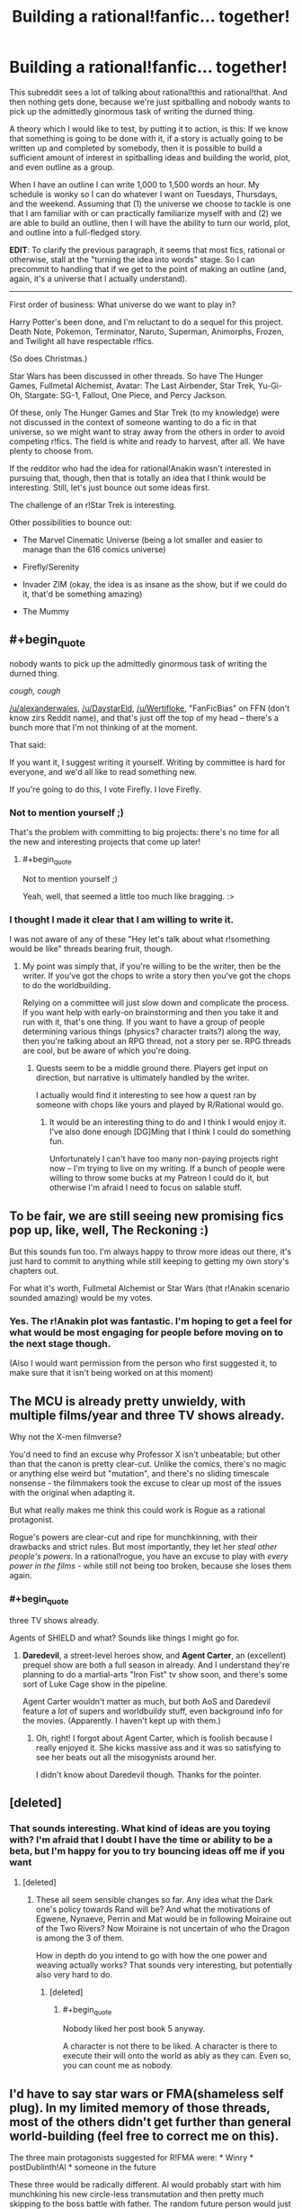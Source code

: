 #+TITLE: Building a rational!fanfic... together!

* Building a rational!fanfic... together!
:PROPERTIES:
:Author: callmebrotherg
:Score: 13
:DateUnix: 1429498254.0
:END:
This subreddit sees a lot of talking about rational!this and rational!that. And then nothing gets done, because we're just spitballing and nobody wants to pick up the admittedly ginormous task of writing the durned thing.

A theory which I would like to test, by putting it to action, is this: If we know that something is going to be done with it, if a story is actually going to be written up and completed by somebody, then it is possible to build a sufficient amount of interest in spitballing ideas and building the world, plot, and even outline as a group.

When I have an outline I can write 1,000 to 1,500 words an hour. My schedule is wonky so I can do whatever I want on Tuesdays, Thursdays, and the weekend. Assuming that (1) the universe we choose to tackle is one that I am familiar with or can practically familiarize myself with and (2) we are able to build an outline, then I will have the ability to turn our world, plot, and outline into a full-fledged story.

*EDIT*: To clarify the previous paragraph, it seems that most fics, rational or otherwise, stall at the "turning the idea into words" stage. So I can precommit to handling that if we get to the point of making an outline (and, again, it's a universe that I actually understand).

--------------

First order of business: What universe do we want to play in?

Harry Potter's been done, and I'm reluctant to do a sequel for this project. Death Note, Pokemon, Terminator, Naruto, Superman, Animorphs, Frozen, and Twilight all have respectable r!fics.

(So does Christmas.)

Star Wars has been discussed in other threads. So have The Hunger Games, Fullmetal Alchemist, Avatar: The Last Airbender, Star Trek, Yu-Gi-Oh, Stargate: SG-1, Fallout, One Piece, and Percy Jackson.

Of these, only The Hunger Games and Star Trek (to my knowledge) were not discussed in the context of someone wanting to do a fic in that universe, so we might want to stray away from the others in order to avoid competing r!fics. The field is white and ready to harvest, after all. We have plenty to choose from.

If the redditor who had the idea for rational!Anakin wasn't interested in pursuing that, though, then that is totally an idea that I think would be interesting. Still, let's just bounce out some ideas first.

The challenge of an r!Star Trek is interesting.

Other possibilities to bounce out:

- The Marvel Cinematic Universe (being a lot smaller and easier to manage than the 616 comics universe)

- Firefly/Serenity

- Invader ZIM (okay, the idea is as insane as the show, but if we could do it, that'd be something amazing)

- The Mummy


** #+begin_quote
  nobody wants to pick up the admittedly ginormous task of writing the durned thing.
#+end_quote

/cough, cough/

[[/u/alexanderwales]], [[/u/DaystarEld]], [[/u/Wertifloke]], "FanFicBias" on FFN (don't know zirs Reddit name), and that's just off the top of my head -- there's a bunch more that I'm not thinking of at the moment.

That said:

If you want it, I suggest writing it yourself. Writing by committee is hard for everyone, and we'd all like to read something new.

If you're going to do this, I vote Firefly. I love Firefly.
:PROPERTIES:
:Author: eaglejarl
:Score: 7
:DateUnix: 1429501238.0
:END:

*** Not to mention yourself ;)

That's the problem with committing to big projects: there's no time for all the new and interesting projects that come up later!
:PROPERTIES:
:Author: DaystarEld
:Score: 3
:DateUnix: 1429504738.0
:END:

**** #+begin_quote
  Not to mention yourself ;)
#+end_quote

Yeah, well, that seemed a little too much like bragging. :>
:PROPERTIES:
:Author: eaglejarl
:Score: 2
:DateUnix: 1429508864.0
:END:


*** I thought I made it clear that I am willing to write it.

I was not aware of any of these "Hey let's talk about what r!something would be like" threads bearing fruit, though.
:PROPERTIES:
:Author: callmebrotherg
:Score: 2
:DateUnix: 1429505610.0
:END:

**** My point was simply that, if you're willing to be the writer, then be the writer. If you've got the chops to write a story then you've got the chops to do the worldbuilding.

Relying on a committee will just slow down and complicate the process. If you want help with early-on brainstorming and then you take it and run with it, that's one thing. If you want to have a group of people determining various things (physics? character traits?) along the way, then you're talking about an RPG thread, not a story per se. RPG threads are cool, but be aware of which you're doing.
:PROPERTIES:
:Author: eaglejarl
:Score: 4
:DateUnix: 1429508831.0
:END:

***** Quests seem to be a middle ground there. Players get input on direction, but narrative is ultimately handled by the writer.

I actually would find it interesting to see how a quest ran by someone with chops like yours and played by R/Rational would go.
:PROPERTIES:
:Author: LeonCross
:Score: 3
:DateUnix: 1429518908.0
:END:

****** It would be an interesting thing to do and I think I would enjoy it. I've also done enough [DG]Ming that I think I could do something fun.

Unfortunately I can't have too many non-paying projects right now -- I'm trying to live on my writing. If a bunch of people were willing to throw some bucks at my Patreon I could do it, but otherwise I'm afraid I need to focus on salable stuff.
:PROPERTIES:
:Author: eaglejarl
:Score: 4
:DateUnix: 1429519429.0
:END:


** To be fair, we are still seeing new promising fics pop up, like, well, The Reckoning :)

But this sounds fun too. I'm always happy to throw more ideas out there, it's just hard to commit to anything while still keeping to getting my own story's chapters out.

For what it's worth, Fullmetal Alchemist or Star Wars (that r!Anakin scenario sounded amazing) would be my votes.
:PROPERTIES:
:Author: DaystarEld
:Score: 5
:DateUnix: 1429504890.0
:END:

*** Yes. The r!Anakin plot was fantastic. I'm hoping to get a feel for what would be most engaging for people before moving on to the next stage though.

(Also I would want permission from the person who first suggested it, to make sure that it isn't being worked on at this moment)
:PROPERTIES:
:Author: callmebrotherg
:Score: 2
:DateUnix: 1429505991.0
:END:


** The MCU is already pretty unwieldy, with multiple films/year and three TV shows already.

Why not the X-men filmverse?

You'd need to find an excuse why Professor X isn't unbeatable; but other than that the canon is pretty clear-cut. Unlike the comics, there's no magic or anything else weird but "mutation", and there's no sliding timescale nonsense - the filmmakers took the excuse to clear up most of the issues with the original when adapting it.

But what really makes me think this could work is Rogue as a rational protagonist.

Rogue's powers are clear-cut and ripe for munchkinning, with their drawbacks and strict rules. But most importantly, they let her /steal other people's powers/. In a rational!rogue, you have an excuse to play with /every power in the films/ - while still not being too broken, because she loses them again.
:PROPERTIES:
:Author: MugaSofer
:Score: 4
:DateUnix: 1429519336.0
:END:

*** #+begin_quote
  three TV shows already.
#+end_quote

Agents of SHIELD and what? Sounds like things I might go for.
:PROPERTIES:
:Author: eaglejarl
:Score: 1
:DateUnix: 1429519511.0
:END:

**** *Daredevil*, a street-level heroes show, and *Agent Carter*, an (excellent) prequel show are both a full season in already. And I understand they're planning to do a martial-arts "Iron Fist" tv show soon, and there's some sort of Luke Cage show in the pipeline.

Agent Carter wouldn't matter as much, but both AoS and Daredevil feature a /lot/ of supers and worldbuildy stuff, even background info for the movies. (Apparently. I haven't kept up with them.)
:PROPERTIES:
:Author: MugaSofer
:Score: 2
:DateUnix: 1429521173.0
:END:

***** Oh, right! I forgot about Agent Carter, which is foolish because I really enjoyed it. She kicks massive ass and it was so satisfying to see her beats out all the misogynists around her.

I didn't know about Daredevil though. Thanks for the pointer.
:PROPERTIES:
:Author: eaglejarl
:Score: 2
:DateUnix: 1429521587.0
:END:


** [deleted]
:PROPERTIES:
:Score: 3
:DateUnix: 1429547523.0
:END:

*** That sounds interesting. What kind of ideas are you toying with? I'm afraid that I doubt I have the time or ability to be a beta, but I'm happy for you to try bouncing ideas off me if you want
:PROPERTIES:
:Author: Zephyr1011
:Score: 1
:DateUnix: 1429554341.0
:END:

**** [deleted]
:PROPERTIES:
:Score: 5
:DateUnix: 1429554822.0
:END:

***** These all seem sensible changes so far. Any idea what the Dark one's policy towards Rand will be? And what the motivations of Egwene, Nynaeve, Perrin and Mat would be in following Moiraine out of the Two Rivers? Now Moiraine is not uncertain of who the Dragon is among the 3 of them.

How in depth do you intend to go with how the one power and weaving actually works? That sounds very interesting, but potentially also very hard to do.
:PROPERTIES:
:Author: Zephyr1011
:Score: 1
:DateUnix: 1429558175.0
:END:

****** [deleted]
:PROPERTIES:
:Score: 2
:DateUnix: 1429558984.0
:END:

******* #+begin_quote
  Nobody liked her post book 5 anyway.
#+end_quote

A character is not there to be liked. A character is there to execute their will onto the world as ably as they can. Even so, you can count me as nobody.
:PROPERTIES:
:Score: 1
:DateUnix: 1429574121.0
:END:


** I'd have to say star wars or FMA(shameless self plug). In my limited memory of those threads, most of the others didn't get further than general world-building (feel free to correct me on this).

The three main protagonists suggested for R!FMA were: * Winry * postDublinth!Al * someone in the future

These three would be radically different. Al would probably start with him munchkining his new circle-less transmutation and then pretty much skipping to the boss battle with father. The random future person would just be a worldbuilding short.

rat!Percy Jackson is still an option, but I'm not a big fan of the whole "mortals are p-zombies" bit
:PROPERTIES:
:Author: Igigigif
:Score: 3
:DateUnix: 1429501913.0
:END:

*** Yeah, the problem of "these threads don't seem to get past worldbuilding" is why I'm trying this approach.

For the record, I do not think that I, personally, would be able to do the writing for Fullmetal Alchemist.
:PROPERTIES:
:Author: callmebrotherg
:Score: 4
:DateUnix: 1429505834.0
:END:


** Welll what if it's not a fanfic? Or, a loose fanfic - one thought that had popped into my head was trying to retell HPMOR as "original" fiction.

At that point, however, it almost starts turning into an RPG instead, as you'd want different people responsible for the story than the physics, so that the story can investigate the physics...
:PROPERTIES:
:Author: narfanator
:Score: 3
:DateUnix: 1429506416.0
:END:


** I would love personally to see either rational!anakin or rational!percy jackson.
:PROPERTIES:
:Author: gregx1000
:Score: 3
:DateUnix: 1429514716.0
:END:


** Anyone who isn't op and other writers could help by making a timeline and plot points. Argue over all the rational and 'science'. You could argue over the specifics and rewrite and edit it as you go. Maybe set up a wikia page or whatever for all that stuff. If you're worried about dwindling interest just stick to short stories.
:PROPERTIES:
:Author: tomintheconer
:Score: 3
:DateUnix: 1429551014.0
:END:


** One technique that would be interesting: readers are randomly split into two groups representing in-universe factions and a game master carefully controls the flow of information between them until the end. That way you don't have to deal with the very difficult task of deciding whether you would have thought of a solution after seeing it / hindsight bias / etc. For phase one everyone does public brainstorming.

It would still be possible to cheat just by having two online identities of course, but it would prevent "accidental" cheating.

I suggest a superpower fic that isn't fanfiction. Everyone brainstorms superpowers then the GM hands them out and everyone does a massive online collaborative RP thing.
:PROPERTIES:
:Author: TimTravel
:Score: 3
:DateUnix: 1429623843.0
:END:

*** Yes. That is a very good idea. I've been thinking about how to implement it off and on for a bit, since I started talking with the writer of rational!Animorphs.
:PROPERTIES:
:Author: callmebrotherg
:Score: 2
:DateUnix: 1429626079.0
:END:


** The Marvel Cinematic Universe did seem promising, but Guardians of The Galaxy has really destroyed any remote semblance of "realism" that the universe might have had.
:PROPERTIES:
:Author: RolandsVaria
:Score: 2
:DateUnix: 1429544295.0
:END:


** I would LOVE a rational!OnePiece fanfic. Sadly, I am a horrible rationalist. Also, ration devil fruit users would be horrifying. Rational!pikapikanomi would just destroy everyone instantly
:PROPERTIES:
:Author: SkyTroupe
:Score: 2
:DateUnix: 1429651799.0
:END:


** I'm partial to a Star Trek: DS-9 rational fic, though I currently have no plans to write one nor do I have much time to collaborate. Feel free to use ideas, of course.

Advantages of DS-9 include a strong setting, lots of dynamic galactic events, and a wormhole that could lead quickly to parts unknown if the story isn't about that sort of thing, or it needs a brand new setting for something.

Some possible points of interest:

- The opportunity for a non-Starfleet Vulcan main character

  - Because who else is the MC in a rational Trek fic?
  - Vulcans later get heavily involved in plot events and almost start a shooting war with the Bajorans, so they are around and interested in the wormhole.
  - They are also limited psychics and have a great spiritual-system-as-religion that /almost/ seems to work as advertised.

- The chance to poke at the oddities of non-human humanoid species

  - It is obvious, for example, that every other species has, at some point, done at least some level of bioengineering for intelligence, longevity, and physical strength.
  - *Everyone* is stronger than humans, for example.
  - Vulcans are just better across the board.
  - And the Trill? We know from the plot that they are playing bioethical games.
  - Also, why so few cybernetic enhancements and replacements?
  - The Earth and their post-Eugenics war stuff might explain humanity not doing post-human bioengineering, but do Vulcans really not have the medical tech to do so? Or maybe they do, and don't use it because of religious reasons.

- The hows and whys of colonization in the /almost/ post physical scarcity culture of the Federation.

  - If someone just wants to round up a few thousand people and head off to settle down somewhere, what kind of forces would come into play?
  - The Federation isn't expansionist, because they don't have to be. They don't appear to need more planets full of people, or filled with weird metals or strange crystals. That sort of thing only comes into play in shows because they're usually so far away from supply bases.
  - How much does the Federation help citizens who want to strike out?
  - And what if someone wants to /leave/ the Federation with a pile of stuff and a few tens of thousands of people? Is that going to be a big deal, or does it happen all the time?

- Issues regarding robots and even weak AI: why isn't it everywhere?

  - This could get dark, fast.
  - Or it could be a simple explanation given in passing: /"AI is hard and illegal. It's easier to bioengineer a brain than program one--which is also illegal. Superhuman AIs are almost impossible. Even the Borg aren't superhuman, just very distributed. Data is an example of the best a single mad scientist can do at current (very stagnant) tech levels. Anything research more organized usually gets stepped on, fast. Time-travel-experiments fast."/
  - But why so few robots, even remote controlled ones? That's odd.
  - Maybe the Vulcan robots make people /really/ insecure, so they don't show them off. Vulcan ships might be stuffed full of the things, for all we know.

--------------

If I were going to write a rational DS-9 story, I'd write about a Vulcan bioengineer heading a group people who want to strike out into the wormhole territory to build an independent scientific research colony. Sort of a free port for those blocked from research by Federation cultural mores and laws, plus a jumping off point to exploring the secrets the new sector holds. Throw in all possible seasteading and sci-fi libertarian tropes for maximum fun.

Her personal goal is a functional suite of protocols for pan-species physical immortality, something Vulcan religions frowns on and most of the Federation publically bans for precautionary principle reasons--more secretly, this is really done for population control reasons. All of this is, obviously, /most illogical/. Biological organisms are fragile and can easily be made much less so. To her, the cost versus reward on doing so for intelligent life easily justifies the expense and effort.

The story opens when our Vulcan arrives on DS-9 and starts collecting materials, buying extra ships, arranging supply agreements, and recruiting last minute specialist personnel. All of the show's big names get involved or approached, of course. Everything has to be ready by the time the fleet arrives, a looming event she keeps referring to, much to the confusion of everyone else. Initially, because of her private and secretive ways, they think she's part of some sort of tiny Vulcan religious cult. They couldn't be more wrong.

First half of the story will be her bouncing off the confused Federation and station personnel and other major actors.

The Cardassians show up and argue that this is a sign of illegal Federation expansionism--they are confused when she shits all over the Federation in true bash-fic fashion and explains how they are actually leaving the "protection" of the Federation.

The Bajorans are faintly bemused by the whole idea, being themselves uninterested in colonization. They have spiritual issues with the whole thing and want endless meetings, but in the end are intellectually intrigued by the idea of unaligned people exploring past the wormhole and the economic possibilities involved. And in sticking it to the Cardassians, of course.

At some point, Starfleet mooks start poking around, trying to find any excuse to shut it down. This brings up all sorts of freedom and personal rights issues that should be interesting to explore in the Trek 'verse. Starfleet and the conservative factions trying to thwart the colony are the main antagonists. Personal drama is high, physical threats are low. Getting traction against the way the Federation works is the conflict that drives this part of the story.

This would end climatically when the "wagon train" fleet finally shows up, with tens of thousands of Vulcans and other humanoid scientists ready to set out. Before, people on DS-9 didn't really emotionally grasp what the fleet was. It looks like an invasion, with hundreds of huge ships from a mix of Federation worlds. All armed "illegally" to the teeth by their Ferengi investors, who we know from canon are much better armed and armored than the Federation usually is. They push through all opposition and transition through the wormhole.

That's the end of the first novel-length story (eight to ten chapters, about 60k words).

--------------

The second half of the story would have to do with the growing danger and climatic events related to the previously unknown threat of the Dominion. Also, some small town politics and radical libertarian cultural friction stuff while setting up the colony. Everything gets off to a rocky start, but eventually settles down as they get their power plants and replicators online.

Once the shit hits the fan, a strong feature would be how actually intelligent people prepare for ruthless interstellar war, and how dangerous it /should be/ to warp anywhere near a technologically modern planet's defense grid. Wolf 359 and later events showed how lacking the Federation is in that respect. Even DS-9 could do better, with shitty thrown-together automated mines. Siege warfare should be very, very costly in space.

The show's main characters can make appearances at various times, but I'd suggest focusing on mostly OCs with maybe only a couple of "defectors". I'd choose *Julian Bashir*, for obvious reasons.

Yes. Okay. OC/Bashir is in the cards. I'm not saying /pon farr/ happens, but I'm not saying it /doesn't/. And it would be illogical for such a predictable event to go unplanned for by the main character--we already know that cross isn't very fecund. Being pregnant would be awkward, so it makes sense. My ship has weapons armed and shields at maximum. You get the idea.

In any case, I think it would work to have Bashir sympathetic to the idea of the colony while flirting with the cold but pretty Vulcan scientist. He agrees with their goals, Starfleet mooks retaliate by making a big deal of his bioengineered past while questioning his loyalty, so he quits Starfleet and joins the science colony. He can then continue to talk to Sisko and the others, and be a link between canon and the AU-ness by making trips back and forth. At some point, the Dominion-lead Cardassians retake DS-9 and some of the main cast flees to the science free-port colony. Flavor with canon to taste.

The Dominion is huge but fights stupid, and is in general rather technologically decadent. It should still be a threat worthy of a single world full of rational actors. The Founders are the Death Star in this story--a foe not swayed by rationality or human goals, unreachable and unattackable. They want nothing less than complete order and total safety for their static, ingrown, xenophobic, fundamentalist culture. That means cutting the heads off tall dandelions, like the science free-port, as well as destroying the Federation and other nations on the other side of the wormhole.

The end game is the Federation eventually adopting the hard won techniques and minor technological refinements developed on the other side of the wormhole to fight the Dominion to a standstill and, after major cultural changes are forced on the Federation by their near destruction, the final victory of a more free-thinking and rational Federation. None of that War of the Worlds-esque, last minute, Hail Mary biotech solution nonsense that let the Federation win in canon.

That's the end of the second novel-length fanfic. Call it 80k words and ten to twelve chapters.

--------------

And then, of course, the Borg show up again. Or they are asked to assisting in figuring out a way to help the lost Starfleet ship /Voyager/. Or the Changelings start an insurrection. Or someone discovers an immortality planet, and they send a mission to study it. Or Lore gets loose again. Lots to work with. Could probably do a trilogy or longer series set in and around the science free-port. Just, for dog's sake, no time travel.
:PROPERTIES:
:Author: TimeLoopedPowerGamer
:Score: 3
:DateUnix: 1429511654.0
:END:


** One idea I've been mulling over is a rational [[http://en.wikipedia.org/wiki/Planet_of_the_Apes_%281968_film%29][Planet of the Apes (the original 1968 one)]]. I've recently watched it for a second time and was struck by just how pessimistic and idiotic Taylor was. I want the stranded astronauts to be scientists (something not too far fetched) that can actually figure out what to do and how to negotiate instead of cuss at the apes until they get their hands on a gun and ride off into the sunset with their mute +sex slave+ love interest.

One of the main themes of the movie was institutional restriction of science; shown through Dr. Zaius, an orangutan who is both a religious leader and the scientific head-honcho, who is our main villain as the protagonists try to find out the truth. But the movie also argues for the restriction of knowledge by the reveal that [[#s][Really lame spoiler that's spoiled by the promotional posters]] I think this theme can be expanded upon and made more nuanced.

But mostly I just want to see an intelligent, rational person deal with being captured by apes that somehow have a reason to speak English 2,000 years in the future.

(Also the source material is only one hour and a half long move, so you don't have to watch a 15 season long anime or deal with extended universes or anything.)
:PROPERTIES:
:Author: CopperZirconium
:Score: 2
:DateUnix: 1429504994.0
:END:

*** That is a neat idea. Also totally unexpected.

What has your idea-mulling netted so far, if you don't mind my asking?
:PROPERTIES:
:Author: callmebrotherg
:Score: 2
:DateUnix: 1429508366.0
:END:

**** Ok, I've mostly come up with questions but not solutions for stuff to change:

- The space ship: the ship should be a colony ship or have some explanation of it's purpose. The vessel in question is a small ship with four people in suspended animation: three males and one female, who dies while in transit. Taylor (the captain and sole surviving crew member after the other men are killed by the apes) says that the woman, Stuart, was supposed to be their "New Eve." Now this is probably just a case of Taylor being scuzzy again, because if they were actually a colony ship, then they should have more than just one female. Also, the ship arrives on a planet 2,000 years in Earth's future, thanks to relativity. With that kind of time gap any science vessel would be obsolete by the time it could send information back, never mind that the people on board aren't scientists. So the ship isn't a colony ship and it isn't a science ship, what other reason could NASA have for sending them out there?

- Let's go with the remake's reason that the apes can speak and humans can't: Alzheimers cure gone horribly wrong. Will the engineered virus still be around to endanger our heroes? I'll go with no.

- The apes speak English. While that's OK for Hollywood, It doesn't make much sense. Languages change over 2000 years unless they are dead and kept around for some reason. If the apes didn't speak English, then there wouldn't be the farce of Taylor being shot in the neck to prevent him from talking to the apes until the opportune moment. I would probably have my apes speak Old English or archaic German as an approximation of how their language would differ from that of the astronauts. I think that this is a more realistic communication obstacle.

- I'd kind of like to see it be a "Connecticut Yanky in King Arthur's Court" sort of story with informed tech and science sweeping through the ape's society, but it has to be done in a satisfying way. Namely the humans can't curb-stomp the apes and take over their culture. Looking forward to optimizing ape society would probably be the end state or epilog.

- I would want to go deeper in the talks with Zira, Cornelius, and Dr. Zaius about who and what counts as a person, better proof of reasoning skills, the concept of philosophical zombies, the treatment of lab animals, and other topics that the movie only hinted at.
:PROPERTIES:
:Author: CopperZirconium
:Score: 5
:DateUnix: 1429551342.0
:END:

***** I like this. Especially the idea of philosophical zombies being discussed.

Would we be drifting too far to reassign the ape castes in such a way that each species makes more sense? Frex, IIRC chimpanzees would be better soldiers than gorillas even though they're smaller and less physically imposing.

Could the ship have been a proof of concept of some sort? Either they come from a culture or program that is REALLY patient, or it's a good thing that somebody wanted to test the design because it did NOT work as intended.
:PROPERTIES:
:Author: callmebrotherg
:Score: 2
:DateUnix: 1429554870.0
:END:

****** So the ship could be a proof of concept but was supposed to only travel for 10 years or so and some how ended up going for 2,000. Maybe it got too close to a weird anomaly that sped it up to a much higher fraction of the speed of light?

The criteria for the ship's function/malfunction:

- Journey takes 2,000 years (or however long it takes to form an ape civilization, if we want to change that number)

- Arrive back at Earth with sufficient ambiguity on whether it is Earth or not. This includes the ability to land on a planet even if it was not the original destination. (The ambiguity is maybe not necessary, but let's keep with the spirit of the original.)

- 

  - If the mission was supposed to go to a different planet, there has to be at least some attempt at an explanation for why they are on Earth.

- Crash land in such a way that the ship can't fly but our heroes survive. (To put the astronauts on equal footing when they first encounter the apes.)

So something went wrong, but not /horribly/ wrong with the ship... unless the mission was to time travel to the future to re-seed the earth after a nuclear war. (But in that case there is no ambiguity about their location.)
:PROPERTIES:
:Author: CopperZirconium
:Score: 2
:DateUnix: 1429564313.0
:END:

******* Are we able to justify putting them in cryosleep?

Maybe the proof of concept was a long-distance journey, testing several systems before designs for a generation ship were finalized. The ship goes out, then comes back in, and... human civilization has fallen apart.

The ship's AI decides (there are several possible reasons) that the fall of human civilization is cause to keep the astronauts in cryo. Waiting for the situation to improve, perhaps. So it orbits for centuries until it becomes to fall into disrepair. The AI decides it can't wait any longer and descends, but in the process the damage which it has suffered is magnified and the AI is in no shape to explain much, if anything.

Perhaps try to come up with a reason for them to conclude, at first, that they are on a colony planet or something?

But really, they're /astronauts/. How do they not look up at the sky and see the constellations?

/not sure how we can keep that element of the movie, after all...
:PROPERTIES:
:Author: callmebrotherg
:Score: 1
:DateUnix: 1429567815.0
:END:

******** I agree. If we throw out the ambiguity, the problem gets a lot easier. The movie could obscure the truth because the audience accepted that Hollywood aliens spoke English and looked human; rationalfic readers would not accept that.

(Crazy twist ending: they ARE on a different planet - Earth in a parallel universe!)
:PROPERTIES:
:Author: CopperZirconium
:Score: 2
:DateUnix: 1429575549.0
:END:

********* Hm. Also not sure how to pull off the crazy twist ending, but let's keep it in our quiver in case we find some feathers to bring it the distance.
:PROPERTIES:
:Author: callmebrotherg
:Score: 2
:DateUnix: 1429586116.0
:END:


***** Also, there will no doubt be numerous ape nations. Choosing which one(s) to help will be very important. You don't want to end up giving a technological revolution to Ape Hitler because you didn't do a background check.
:PROPERTIES:
:Author: callmebrotherg
:Score: 2
:DateUnix: 1429555058.0
:END:

****** Good point. And if worse comes to worse, they could poach the best apes from multiple tribes. If we assume that Zira and Cornelius are not unique, I think that there could be quite a few young apes discontent with their current society.
:PROPERTIES:
:Author: CopperZirconium
:Score: 2
:DateUnix: 1429561711.0
:END:

******* Yes.

Side note about Cornelius and Zira: Names are pretty hardy things, and can survive for a very long time. So it isn't ridiculous, either, that those names have survived for so long.

What kind of apes are we dealing with, btw? Are bonobos a thing? Or is this the gorilla-chimpanzee-orangutan triad?
:PROPERTIES:
:Author: callmebrotherg
:Score: 1
:DateUnix: 1429567945.0
:END:

******** The original village was made up of only gorillas, chimps, and orangutans. Let's keep the original village this way, but if the astronauts explore, they'll find villages with bonobos or villages made up of only one ape race. Different villages and nations will have different customs. Maybe one village has semi-sentient gibbons as slaves/pets instead of humans.
:PROPERTIES:
:Author: CopperZirconium
:Score: 1
:DateUnix: 1429574684.0
:END:

********* Ah yes. Of course. Different tribes may have radically different ethnic makeups across regions in a world where the ethnic groups are not interfertile.

That means that there may be other versions of the caste system as well.
:PROPERTIES:
:Author: callmebrotherg
:Score: 1
:DateUnix: 1429586228.0
:END:

********** So do you think this story has potential? I'm not really interested in writing it myself, as I haven't ever written a story more than a few pages long, and I don't like writing. But if you write it I would be happy to contribute. I could provide art and beta it.
:PROPERTIES:
:Author: CopperZirconium
:Score: 2
:DateUnix: 1429589261.0
:END:

*********** You could provide /art/? Dang.

I definitely think that the story has potential. My main worry is that I would miss an Obvious Rational Thing or be unaware of some pertinent scientific fact, which is one of the reasons that I'm leery about drawing up an outline all on my own for this.

But I am definitely cool with putting it into words on my lonesome.
:PROPERTIES:
:Author: callmebrotherg
:Score: 1
:DateUnix: 1429599151.0
:END:


*********** Watching the movie for the first time. About twenty minutes in, and here are my observations:

- It's better than I expected it was going to be.

- Charlton Heston's character is kind of an asshole.
:PROPERTIES:
:Author: callmebrotherg
:Score: 1
:DateUnix: 1429851601.0
:END:

************ Yes, and think how much better it would be if he was a smart-asshole.
:PROPERTIES:
:Author: CopperZirconium
:Score: 1
:DateUnix: 1429853481.0
:END:

************* Aheheh. Yes.

Do you want to keep the outlining/worldbuilding going via PM or in this thread?
:PROPERTIES:
:Author: callmebrotherg
:Score: 1
:DateUnix: 1429855346.0
:END:


*** Keeping in mind though, that these apes in a political Dark ages, have a repressive religious order that intentionally keeps knowledge secret ruling the world, and a caste based heirarchical society, and (though canon didn't touch on this) may well have irreconcilable psychological differences which might make interacting with them difficult for humans. There might be several good reasons for even a more reasonable version of Taylor to hate them.

Also, it would be fun to explore the different psychologies of the uplifted ape species. We have orangutangs, gorillas, chimpanzees/bonobos (canon was written at a time when that distinction wasn't made). Canon implies that the current ape caste system has orangutangs as rulers, gorillas are military, and chimps are everyone else. The apes have to deal with a diversity of sentient species that cannot interbreed, which is more diversity than we as humans have had to deal with. This sets a nice precedent for human-ape relations actually, since adding humans to the caste tree shouldn't be that hard.

Other questions: Is the ape technology re-discovered, or did they take human tech and gradually decline from there? Clearly they /have/ scientists, so they shouldn't decline that far, but are they really as smart as humans were on average, and are they smart in the same /directions/?)
:PROPERTIES:
:Author: E-o_o-3
:Score: 2
:DateUnix: 1429816972.0
:END:


*** ***** 
      :PROPERTIES:
      :CUSTOM_ID: section
      :END:
****** 
       :PROPERTIES:
       :CUSTOM_ID: section-1
       :END:
**** 
     :PROPERTIES:
     :CUSTOM_ID: section-2
     :END:
[[https://en.wikipedia.org/wiki/Planet%20of%20the%20Apes%20%281968%20film%29][*Planet of the Apes (1968 film)*]]: [[#sfw][]]

--------------

#+begin_quote
  */Planet of the Apes/* is a 1968 American [[https://en.wikipedia.org/wiki/Science_fiction_film][science fiction film]] directed by [[https://en.wikipedia.org/wiki/Franklin_J._Schaffner][Franklin J. Schaffner]] and starring [[https://en.wikipedia.org/wiki/Charlton_Heston][Charlton Heston]]. [[https://en.wikipedia.org/wiki/Roddy_McDowall][Roddy McDowall]], [[https://en.wikipedia.org/wiki/Kim_Hunter][Kim Hunter]], [[https://en.wikipedia.org/wiki/Maurice_Evans_(actor)][Maurice Evans]], [[https://en.wikipedia.org/wiki/James_Whitmore][James Whitmore]], and [[https://en.wikipedia.org/wiki/James_Daly_(actor)][James Daly]] have co-starring roles in the film. The screenplay by [[https://en.wikipedia.org/wiki/Michael_Wilson_(writer)][Michael Wilson]] and [[https://en.wikipedia.org/wiki/Rod_Serling][Rod Serling]] was based on the 1963 French novel /[[https://en.wikipedia.org/wiki/Planet_of_the_Apes_(novel)][La Planète des Singes]]/ by [[https://en.wikipedia.org/wiki/Pierre_Boulle][Pierre Boulle]]. Jerry Goldsmith composed the groundbreaking avant-garde score. It was the first in a [[https://en.wikipedia.org/wiki/Planet_of_the_Apes_(franchise)][series of five films]] made between 1968 and 1973, all produced by [[https://en.wikipedia.org/wiki/Arthur_P._Jacobs][Arthur P. Jacobs]] and released by [[https://en.wikipedia.org/wiki/20th_Century_Fox][20th Century Fox]].

  * 
    :PROPERTIES:
    :CUSTOM_ID: section-3
    :END:
  [[https://i.imgur.com/VfUyWSA.jpg][*Image*]] [[https://en.wikipedia.org/wiki/File:PlanetoftheapesPoster.jpg][^{i}]]
#+end_quote

--------------

^{Interesting:} [[https://en.wikipedia.org/wiki/Cu%C3%ADca][^{Cuíca}]] ^{|} [[https://en.wikipedia.org/wiki/Planet_of_the_Apes][^{Planet} ^{of} ^{the} ^{Apes}]] ^{|} [[https://en.wikipedia.org/wiki/Jordi_Mestre][^{Jordi} ^{Mestre}]]

^{Parent} ^{commenter} ^{can} [[/message/compose?to=autowikibot&subject=AutoWikibot%20NSFW%20toggle&message=%2Btoggle-nsfw+cqi7d2g][^{toggle} ^{NSFW}]] ^{or[[#or][]]} [[/message/compose?to=autowikibot&subject=AutoWikibot%20Deletion&message=%2Bdelete+cqi7d2g][^{delete}]]^{.} ^{Will} ^{also} ^{delete} ^{on} ^{comment} ^{score} ^{of} ^{-1} ^{or} ^{less.} ^{|} [[http://www.np.reddit.com/r/autowikibot/wiki/index][^{FAQs}]] ^{|} [[http://www.np.reddit.com/r/autowikibot/comments/1x013o/for_moderators_switches_commands_and_css/][^{Mods}]] ^{|} [[http://www.np.reddit.com/r/autowikibot/comments/1ux484/ask_wikibot/][^{Magic} ^{Words}]]
:PROPERTIES:
:Author: autowikibot
:Score: 1
:DateUnix: 1429505053.0
:END:


** How about a rational!Trek that takes the rights of holodeck characters and ships seriously?

Oh, wait, that's Iain Bank's /Culture/ series. :)
:PROPERTIES:
:Author: ArgentStonecutter
:Score: 2
:DateUnix: 1429530895.0
:END:


** Rational Lord of the Rings? Yeah, I know, SoMD, but one focusing on the canonical main characters? How about Discworld? Not just rational Discworld, but rationalist Discworld.
:PROPERTIES:
:Score: 1
:DateUnix: 1429508232.0
:END:
